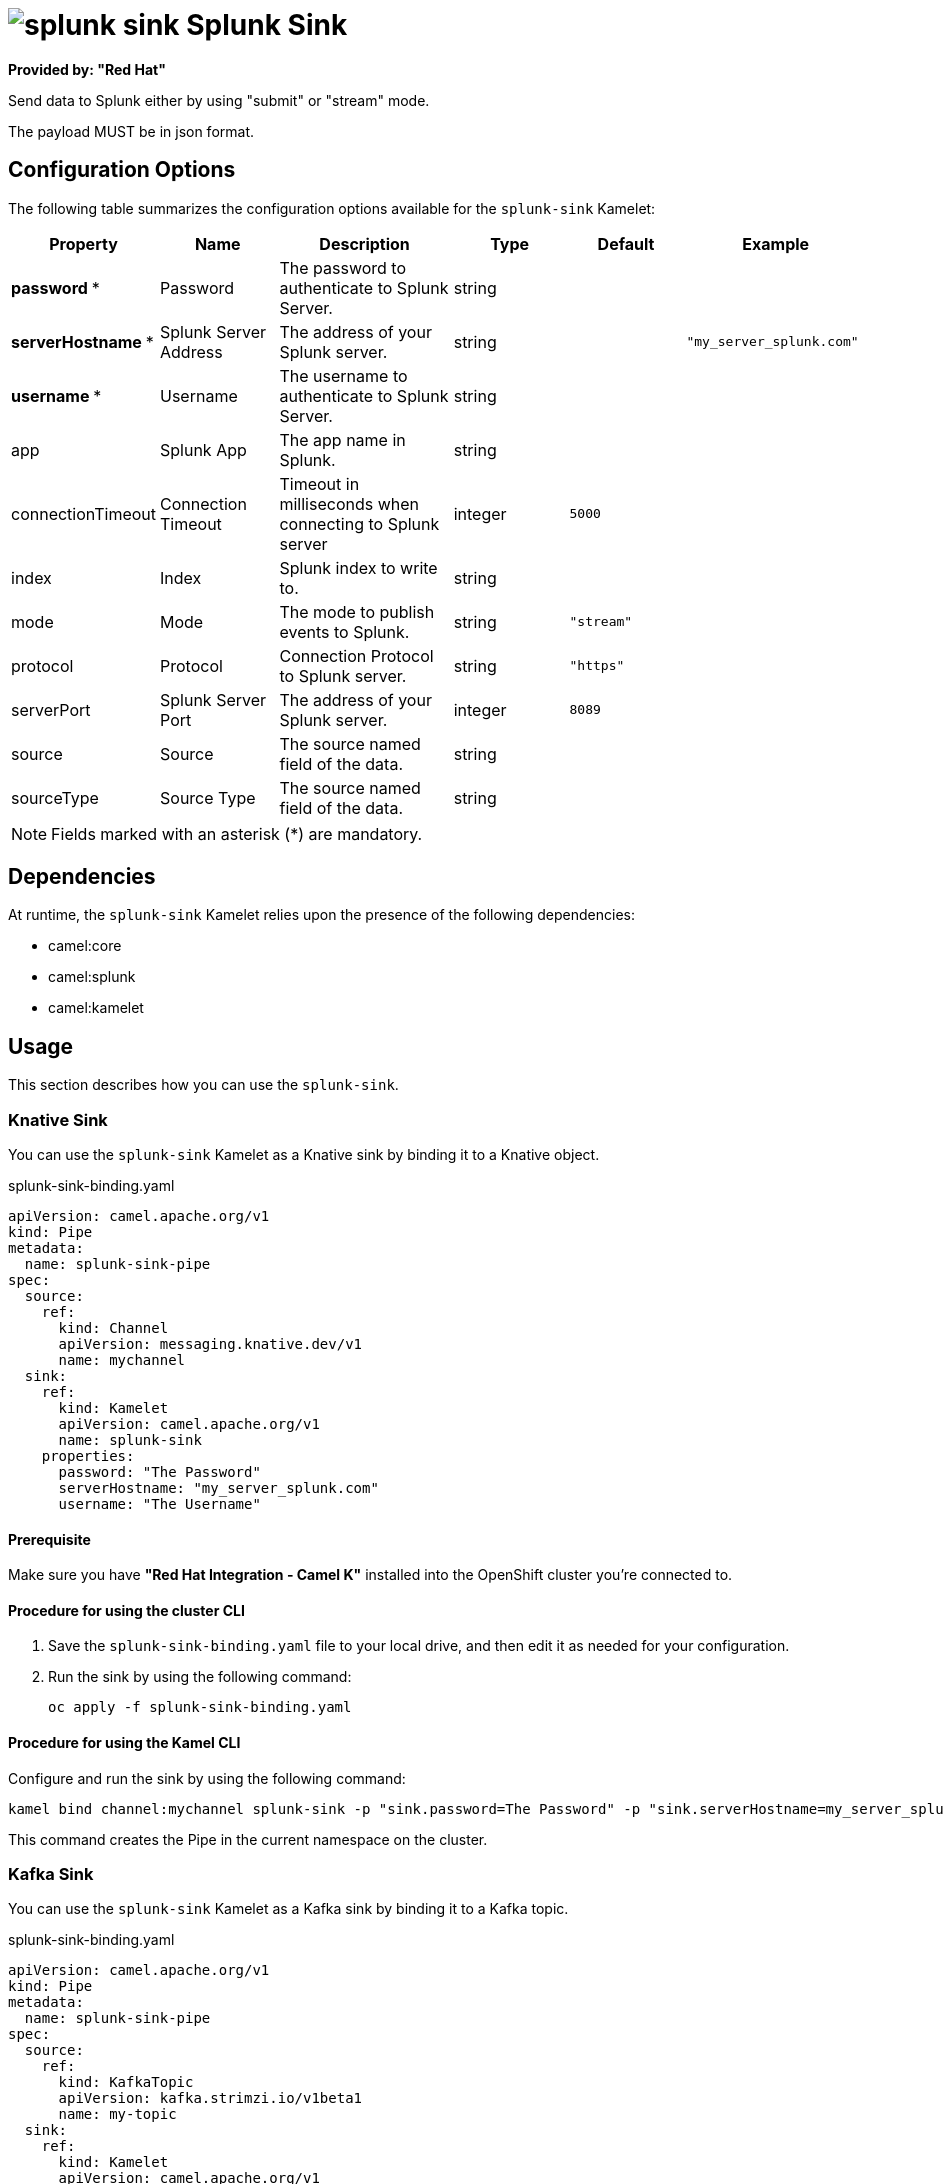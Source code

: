 // THIS FILE IS AUTOMATICALLY GENERATED: DO NOT EDIT

= image:kamelets/splunk-sink.svg[] Splunk Sink

*Provided by: "Red Hat"*

Send data to Splunk either by using "submit" or "stream" mode.

The payload MUST be in json format.

== Configuration Options

The following table summarizes the configuration options available for the `splunk-sink` Kamelet:
[width="100%",cols="2,^2,3,^2,^2,^3",options="header"]
|===
| Property| Name| Description| Type| Default| Example
| *password {empty}* *| Password| The password to authenticate to Splunk Server.| string| | 
| *serverHostname {empty}* *| Splunk Server Address| The address of your Splunk server.| string| | `"my_server_splunk.com"`
| *username {empty}* *| Username| The username to authenticate to Splunk Server.| string| | 
| app| Splunk App| The app name in Splunk.| string| | 
| connectionTimeout| Connection Timeout| Timeout in milliseconds when connecting to Splunk server| integer| `5000`| 
| index| Index| Splunk index to write to.| string| | 
| mode| Mode| The mode to publish events to Splunk.| string| `"stream"`| 
| protocol| Protocol| Connection Protocol to Splunk server.| string| `"https"`| 
| serverPort| Splunk Server Port| The address of your Splunk server.| integer| `8089`| 
| source| Source| The source named field of the data.| string| | 
| sourceType| Source Type| The source named field of the data.| string| | 
|===

NOTE: Fields marked with an asterisk ({empty}*) are mandatory.


== Dependencies

At runtime, the `splunk-sink` Kamelet relies upon the presence of the following dependencies:

- camel:core
- camel:splunk
- camel:kamelet

== Usage

This section describes how you can use the `splunk-sink`.

=== Knative Sink

You can use the `splunk-sink` Kamelet as a Knative sink by binding it to a Knative object.

.splunk-sink-binding.yaml
[source,yaml]
----
apiVersion: camel.apache.org/v1
kind: Pipe
metadata:
  name: splunk-sink-pipe
spec:
  source:
    ref:
      kind: Channel
      apiVersion: messaging.knative.dev/v1
      name: mychannel
  sink:
    ref:
      kind: Kamelet
      apiVersion: camel.apache.org/v1
      name: splunk-sink
    properties:
      password: "The Password"
      serverHostname: "my_server_splunk.com"
      username: "The Username"
  
----

==== *Prerequisite*

Make sure you have *"Red Hat Integration - Camel K"* installed into the OpenShift cluster you're connected to.

==== *Procedure for using the cluster CLI*

. Save the `splunk-sink-binding.yaml` file to your local drive, and then edit it as needed for your configuration.

. Run the sink by using the following command:
+
[source,shell]
----
oc apply -f splunk-sink-binding.yaml
----

==== *Procedure for using the Kamel CLI*

Configure and run the sink by using the following command:

[source,shell]
----
kamel bind channel:mychannel splunk-sink -p "sink.password=The Password" -p "sink.serverHostname=my_server_splunk.com" -p "sink.username=The Username"
----

This command creates the Pipe in the current namespace on the cluster.

=== Kafka Sink

You can use the `splunk-sink` Kamelet as a Kafka sink by binding it to a Kafka topic.

.splunk-sink-binding.yaml
[source,yaml]
----
apiVersion: camel.apache.org/v1
kind: Pipe
metadata:
  name: splunk-sink-pipe
spec:
  source:
    ref:
      kind: KafkaTopic
      apiVersion: kafka.strimzi.io/v1beta1
      name: my-topic
  sink:
    ref:
      kind: Kamelet
      apiVersion: camel.apache.org/v1
      name: splunk-sink
    properties:
      password: "The Password"
      serverHostname: "my_server_splunk.com"
      username: "The Username"
  
----

==== *Prerequisites*

Ensure that you've installed the *AMQ Streams* operator in your OpenShift cluster and created a topic named `my-topic` in the current namespace.
Make also sure you have *"Red Hat Integration - Camel K"* installed into the OpenShift cluster you're connected to.

==== *Procedure for using the cluster CLI*

. Save the `splunk-sink-binding.yaml` file to your local drive, and then edit it as needed for your configuration.

. Run the sink by using the following command:
+
[source,shell]
----
oc apply -f splunk-sink-binding.yaml
----

==== *Procedure for using the Kamel CLI*

Configure and run the sink by using the following command:

[source,shell]
----
kamel bind kafka.strimzi.io/v1beta1:KafkaTopic:my-topic splunk-sink -p "sink.password=The Password" -p "sink.serverHostname=my_server_splunk.com" -p "sink.username=The Username"
----

This command creates the Pipe in the current namespace on the cluster.

== Kamelet source file

https://github.com/openshift-integration/kamelet-catalog/blob/main/splunk-sink.kamelet.yaml

// THIS FILE IS AUTOMATICALLY GENERATED: DO NOT EDIT
